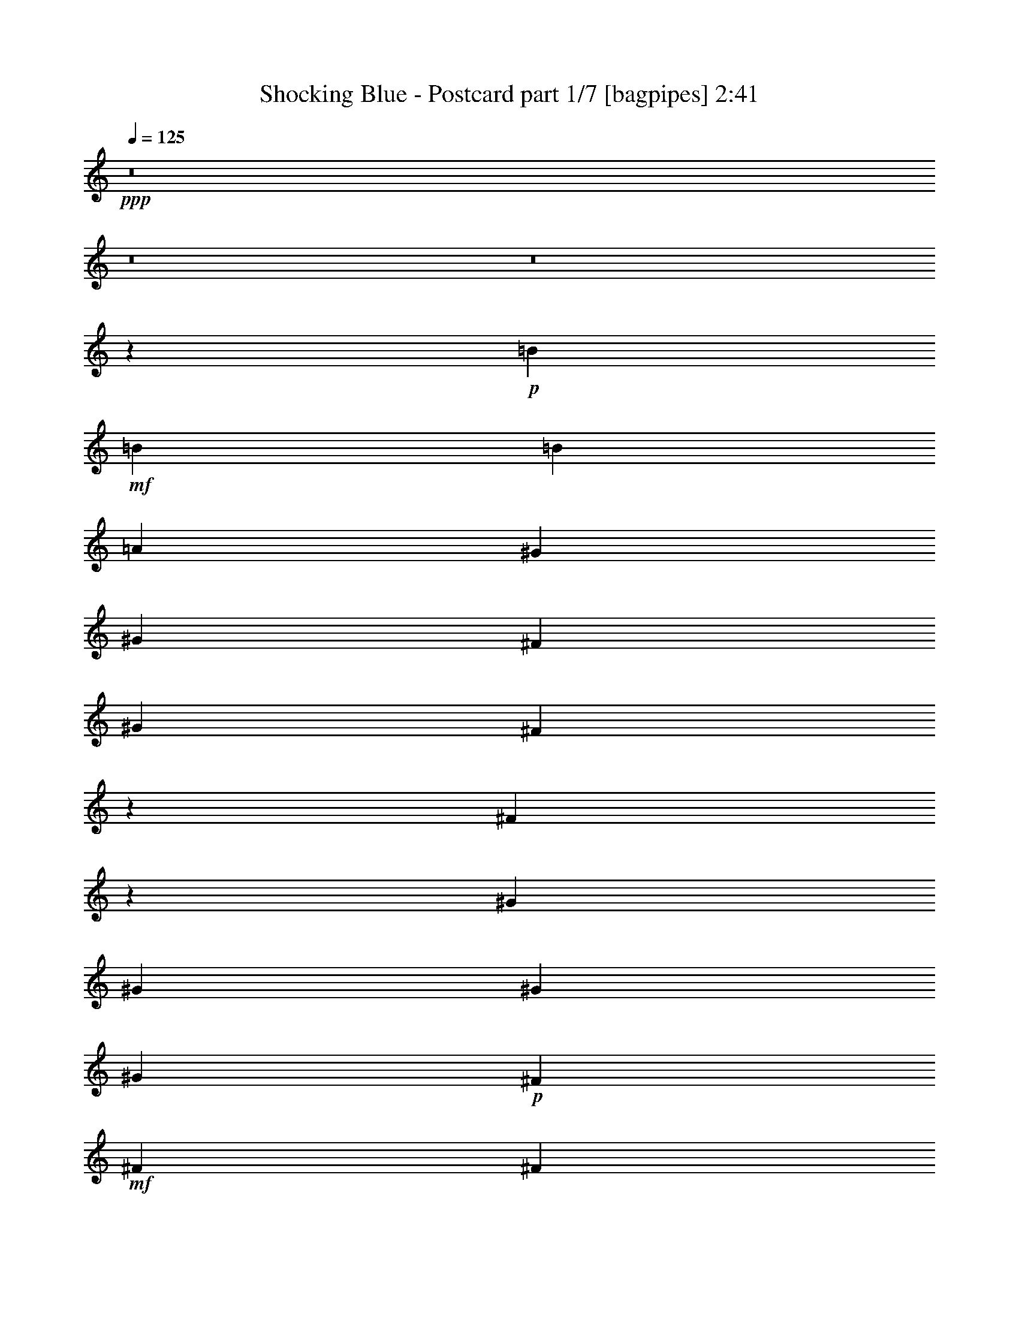 % Produced with Bruzo's Transcoding Environment
% Transcribed by  Bruzo

X:1
T:  Shocking Blue - Postcard part 1/7 [bagpipes] 2:41
Z: Transcribed with BruTE 64
L: 1/4
Q: 125
K: C
+ppp+
z8
z8
z8
z81927/31328
+p+
[=B12489/31328]
+mf+
[=B3367/3916]
[=B3367/7832]
[=A12489/31328]
[^G3367/3916]
[^G3367/7832]
[^F12489/31328]
[^G3367/7832]
[^F6729/15664]
z6739/15664
[^F9847/7832]
z26973/31328
[^G25957/31328]
[^G3367/3916]
[^G25957/31328]
[^G3367/7832]
+p+
[^F3367/7832]
+mf+
[^F39425/31328]
[^F2455/1958]
z27081/31328
[=B25957/31328]
[=B3367/7832]
[=A3367/7832]
[^G25957/31328]
[^G3367/3916]
[^G12489/31328]
[^F6621/15664]
z6847/15664
[^F9793/7832]
z27189/31328
[^G25957/31328]
[^G3367/7832]
[^F3367/7832]
[^G25957/31328]
[^G3367/3916]
[^F39425/31328]
[^F4883/3916]
z27297/31328
[^C597/1958]
[^D/8]
[^F250997/31328]
[^G3367/7832]
[^G3367/7832]
[^F25957/31328]
[^G3367/7832]
[^G3367/7832]
[^G12489/31328]
[^F3367/7832]
[^F3367/7832]
[^F6935/15664]
z937/3916
[=E6549/31328^F6549/31328-]
[^F38821/31328]
z10833/15664
[^G/8]
[=A3367/7832]
[=A3367/7832]
[=A12489/31328]
[^G3367/7832]
[^G3367/3916]
[^G12489/31328]
+ppp+
[^F3367/7832]
+mf+
[^F13171/7832]
z26551/15664
[=B3367/3916]
[=B3367/7832]
[=A12489/31328]
[^G3367/3916]
[^G25957/31328]
[^F10101/7832]
[^F1237/979]
z21207/31328
[^G6549/31328=A6549/31328-]
[=A12489/15664]
[=A3367/7832]
[^G12489/31328]
[^G3367/3916]
[^G3367/7832]
[^F12489/31328]
[^F9985/3916]
z12953/15664
[=B3367/3916]
[=B3367/7832]
[=A12489/31328]
[^G3367/3916]
[^G3367/3916]
[^F39425/31328]
[^F4921/3916]
z23077/31328
[^G/8]
[=A25957/31328]
[=A3367/7832]
[^G3367/7832]
[^G25957/31328]
[^G3367/7832]
[^F3367/7832]
[^F78685/31328]
z8
z8
z8
z11047/2848
[=B3367/3916]
[=A25957/31328]
[^G3367/3916]
[^G25957/31328]
[^G3367/7832]
[^F13769/31328]
z277/712
[^F1849/1424]
z12215/31328
[^C3367/7832]
[=A3367/3916]
[^G3367/7832]
[^F12489/31328]
[^G3367/3916]
[^G25957/31328]
[^F10101/7832]
[^F39591/31328]
z25791/31328
[=B3367/7832]
[=B3367/7832]
[=A6245/31328]
[^G475/1958]
z1467/7832
[^G56/89]
[^G3367/7832]
[^G3367/7832]
[^F12489/31328]
[^G3367/7832]
[^F13553/31328]
z13383/31328
[^F39483/31328]
z6705/15664
[=A,359/1424-]
[=A,6549/31328=G6549/31328=A6549/31328-]
[=A5755/15664]
[=A3367/7832]
[=A6245/31328]
+p+
[=B7223/31328]
[=A12489/31328]
+mf+
[^G3367/3916]
[^G3367/7832]
[^F3367/7832]
[^G6245/31328]
+p+
[^F58849/31328]
z10173/7832
+mf+
[^C181/712]
[^D6483/31328^F6483/31328-]
[^F125009/15664]
[^G52893/31328]
[^G25957/31328]
[^G3367/3916]
[^G3367/7832]
[^F25957/31328]
[^F9783/7832]
z27229/31328
[=A25957/31328]
[=A903/3916]
+p+
[=B1561/7832]
[=A3367/7832]
+mf+
[^G25957/31328]
[^G3367/3916]
[^G3367/7832]
[^F12115/31328]
z6921/15664
[^F2439/1958]
z27337/31328
[=B25957/31328]
[=B3367/7832]
[=A3367/7832]
[^G25957/31328]
[^G3367/3916]
[^F39425/31328]
[^F20437/15664]
z1961/2848
[^G/8]
[=A3367/3916]
[=A12489/31328]
[^G3367/7832]
[^G3367/3916]
[^G12489/31328]
[^F3367/7832]
[^F80191/31328]
z25595/31328
[=B3367/3916]
[=B12489/31328]
[=A3367/7832]
[^G3367/3916]
[^G25957/31328]
[^F39425/31328]
[^F20329/15664]
z2639/3916
[^G6549/31328=A6549/31328-]
[=A12489/15664]
[=A3367/7832]
[^G12489/31328]
[^G3367/3916]
[^G3367/7832]
[^F12489/31328]
[^F79975/31328]
z8
z8
z8
z8
z8
z1347/1424
[=E3367/7832]
[=B3367/3916]
[=B12489/31328]
[=A3367/7832]
[^G3367/3916]
[^G25957/31328]
[^G3367/3916]
[^F25957/31328]
[^F27305/31328]
z6397/7832
[^G3367/3916]
[^G25957/31328]
[^G3367/3916]
[^G12489/31328]
+p+
[^F3367/7832]
+mf+
[^F39425/31328]
[^F40665/31328]
z73/89
[=B3367/3916]
[=B3367/7832]
[=A12489/31328]
[^G3367/3916]
[^G25957/31328]
[^G3367/7832]
[^F853/1958]
z151/356
[^F1799/1424]
z6451/7832
[^G3367/3916]
[^G3367/7832]
[^F12489/31328]
[^G3367/3916]
[^G25957/31328]
[^F10101/7832]
[^F19735/15664]
z3239/3916
[^C813/2848]
[^D6483/31328^F6483/31328-]
[^F125009/15664]
[^G25957/31328]
[^G3367/3916]
[^G12489/31328]
[^G3367/7832]
[^G3367/7832]
[^F3367/7832]
[^F12489/31328]
[^F3367/3916]
[^F39227/31328]
z13567/15664
[^G12489/31328]
[^G3367/7832]
[^G3367/7832]
[^G3367/7832]
[^G25957/31328]
[^G3367/3916]
[^F26545/15664]
z6587/3916
[=B25957/31328]
[=B3367/7832]
[=A3367/7832]
[^G25957/31328]
[^G3367/3916]
[^F39425/31328]
[^F39011/31328]
z11717/15664
[^G/8]
[=A25957/31328]
[=A3367/7832]
[^G3367/7832]
[^G25957/31328]
[^G3367/7832]
[^F3367/7832]
[^F40143/15664]
z6375/7832
[=B3367/3916]
[=B12489/31328]
[=A3367/7832]
[^G3367/3916]
[^G25957/31328]
[^F39425/31328]
[^F40753/31328]
z493/712
[^G/8]
[=A3367/3916]
[=A12489/31328]
[^G3367/7832]
[^G3367/3916]
[^G12489/31328]
[^F3367/7832]
[^F6801/7832]
z8
z8
z25/4

X:2
T:  Shocking Blue - Postcard part 2/7 [horn] 2:41
Z: Transcribed with BruTE 64
L: 1/4
Q: 125
K: C
+ppp+
+f+
[^F3367/3916]
[^F25957/31328]
[^F3367/7832]
[=A3367/7832]
[^G12489/31328]
[^F3367/3916]
[^F25957/31328]
[^F3367/7832]
[^F3367/7832]
[^C3367/7832]
[=E12489/31328]
[=F3367/7832]
[^F3367/3916]
[^F25957/31328]
[^F3367/7832]
[=A3367/7832]
[^G12489/31328]
[^F3367/3916]
[^F25957/31328]
[^F3367/7832]
[^F3367/7832]
[^C3367/7832]
[=E12489/31328]
[=F3367/7832]
[^F3367/3916]
[^F25957/31328]
[^F3367/7832]
[=A3367/7832]
[^G3367/7832]
[^F25957/31328]
[^F3367/3916]
[^F12489/31328]
[^F3367/7832]
[^C3367/7832]
[=E3367/7832]
[=F12489/31328]
[^F3367/3916]
[^F25957/31328]
[^F3367/7832]
[=A3367/7832]
[^G3367/7832]
[^F25957/31328]
[^F3367/3916]
[^F12489/31328]
[^F13301/31328]
z8
z8
z8
z134987/31328
[^F,52893/15664^C52893/15664^F52893/15664]
[=E,25957/31328=B,25957/31328=E25957/31328]
[=E,13485/15664=B,13485/15664=E13485/15664]
z25923/31328
[=B,79829/31328^F79829/31328=B79829/31328]
[=A,52893/31328=E52893/31328=A52893/31328]
[=E,52893/31328=B,52893/31328=E52893/31328]
[^F,39425/31328^C39425/31328^F39425/31328]
[=B3367/3916]
[=B3367/7832]
[=A25957/31328]
[=A,52893/31328=E52893/31328=A52893/31328]
[=E,52893/31328=B,52893/31328=E52893/31328]
[^F,22961/7832^C22961/7832^F22961/7832]
z8
z8
z8
z109337/31328
[^c25957/31328]
[=B3367/3916]
[^c12489/31328]
[=B3367/3916]
[=A25957/31328]
[^G3367/3916]
[^F66361/31328]
[=A3367/7832]
[^G12489/31328]
[^F3367/3916]
[^G25957/31328]
[=E3367/3916]
[=E3367/7832]
[^F25957/31328]
[^F9761/7832]
z27317/31328
[=a39425/31328]
[^f3367/3916]
[=e12489/31328]
[^f3367/3916]
[=A3367/7832]
[^G12489/31328]
[^F3005/1424]
z13719/31328
[=A3367/7832]
[^G3367/7832]
[^F25957/31328]
[^G3367/3916]
[=E25957/31328]
[=E3367/7832]
[^F25957/31328]
[^F26267/15664]
z8
z8
z8
z54611/15664
[^F,52893/15664^C52893/15664^F52893/15664]
[=E,25957/31328=B,25957/31328=E25957/31328]
[=E,27281/31328=B,27281/31328=E27281/31328]
z6403/7832
[=B,79829/31328^F79829/31328=B79829/31328]
[=A,52893/31328=E52893/31328=A52893/31328]
[=E,52893/31328=B,52893/31328=E52893/31328]
[^F,3367/7832^C3367/7832]
[=B25957/31328]
[=B3367/7832]
[=A25957/31328]
[^F3367/3916]
[=A,52893/31328=E52893/31328=A52893/31328]
[=E,52893/31328=B,52893/31328=E52893/31328]
[^F,3367/7832^C3367/7832]
[^c25957/31328]
[=B26365/15664]
z8
z8
z8
z34311/15664
[^C3367/7832]
[=E3367/7832]
[=F12489/31328]
[^F3367/3916]
[^F25957/31328]
[^F3367/7832]
[=A3367/7832]
[^G3367/7832]
[^F25957/31328]
[^F3367/3916]
[^F12489/31328]
[^F3367/7832]
[^C3367/7832]
[=E3367/7832]
[=F12489/31328]
[^F3367/3916]
[^F3367/3916]
[^F12489/31328]
[=A3367/7832]
[^G3367/7832]
[^F25957/31328]
[^F3367/3916]
[^F3367/7832]
[^F12489/31328]
[^C3367/7832]
[=E3367/7832]
[=F3367/7832]
[^F25957/31328]
[^F3367/3916]
[^F12489/31328]
[=A3367/7832]
[^G3367/7832]
[^F25957/31328]
[^F3367/3916]
[^F3367/7832]
[^F12489/31328]
[^C3367/7832]
[=E3367/7832]
[=F3367/7832]
[^F25957/31328]
[^F3367/3916]
[^F12489/31328]
[=A3367/7832]
[^G3367/7832]
[^F3367/3916]
[^F25957/31328]
[^F3367/7832]
[^F3367/7832]
[^C12489/31328]
[=E3367/7832]
[=F3367/7832]
[^F25957/31328]
[^F3367/3916]
[^F3367/7832]
[=A12489/31328]
[^G3367/7832]
[^F3367/3916]
[^F25957/31328]
[^F3367/7832]
[^F3367/7832]
[^C12489/31328]
[=E3367/7832]
[=F3367/7832]
[^F3447/7832]
z8
z8
z8
z8
z5197/3916
[^F,106765/31328^C106765/31328^F106765/31328]
[=E,25957/31328=B,25957/31328=E25957/31328]
[=E,1711/1958=B,1711/1958=E1711/1958]
z25517/31328
[=B,79829/31328^F79829/31328=B79829/31328]
[=A,52893/31328=E52893/31328=A52893/31328]
[=E,52893/31328=B,52893/31328=E52893/31328]
[^F,12489/31328^C12489/31328]
[=B3367/3916]
[=B3367/7832]
[=A12489/31328]
[^F3367/7832]
[=E3367/7832]
[^C3367/7832]
[=A,52893/31328=E52893/31328=A52893/31328]
[=E,52893/31328=B,52893/31328=E52893/31328]
[^F,3367/7832^C3367/7832]
[=e25957/31328^f25957/31328]
[=e39119/31328]
z8
z8
z8
z496/979
[^F,52893/15664^C52893/15664^F52893/15664]
[=E,8-=B,8-=E8-]
[=E,86021/15664=B,86021/15664=E86021/15664]
z25/4

X:3
T:  Shocking Blue - Postcard part 3/7 [flute] 2:41
Z: Transcribed with BruTE 64
L: 1/4
Q: 125
K: C
+ppp+
z8
z8
z8
z8
z8
z8
z8
z8
z8
z8
z2703/979
+mf+
[=A3367/3916]
+mp+
[=A3367/7832]
[=A12489/31328]
[=B3367/3916]
[=B25957/31328]
[^c13117/7832]
z8
z15245/31328
[=A25957/31328]
[=A3367/7832]
[=A3367/7832]
[=B25957/31328]
[=B3367/3916]
[^c25819/31328]
z8
z8
z8
z8
z8
z8
z8
z8
z8
z8
z15133/2848
[=A3367/3916]
[=A12489/31328]
[=A3367/7832]
[=B3367/3916]
[=B25957/31328]
[^c52779/31328]
z8
z13955/31328
[=A3367/3916]
[=A3367/7832]
[=A12489/31328]
[=B3367/3916]
[=B25957/31328]
[^c27109/31328]
z8
z8
z8
z8
z8
z8
z8
z8
z8
z8
z8
z8
z5503/1958
[=A25957/31328]
[=A3367/7832]
[=A3367/7832]
[=B25957/31328]
[=B3367/3916]
[^c26437/15664]
z8
z315/712
[=A3367/3916]
[=A12489/31328]
[=A3367/7832]
[=B3367/3916]
[=B25957/31328]
[^c6801/7832]
z8
z8
z25/4

X:4
T:  Shocking Blue - Postcard part 4/7 [lute] 2:41
Z: Transcribed with BruTE 64
L: 1/4
Q: 125
K: C
+ppp+
z8
z8
z8
z5901/1958
+ff+
[^F52893/31328=A52893/31328^c52893/31328]
+p+
[=E52893/31328^G52893/31328=B52893/31328]
[^D106765/31328^F106765/31328=B106765/31328]
[^C52893/31328=E52893/31328=A52893/31328]
[=E52893/31328^G52893/31328=B52893/31328]
[^F52893/15664=A52893/15664^c52893/15664]
[^F52893/31328=A52893/31328^c52893/31328]
[=E52893/31328^G52893/31328=B52893/31328]
[^D52893/15664^F52893/15664=B52893/15664]
[^C52893/31328=E52893/31328=A52893/31328]
[=E52893/31328^G52893/31328=B52893/31328]
[^F52893/15664=A52893/15664^c52893/15664]
[^F52893/15664=A52893/15664^c52893/15664]
[=E25957/31328^G25957/31328=B25957/31328]
[=E52893/31328^G52893/31328=B52893/31328]
[^D79829/31328^F79829/31328=B79829/31328]
[=E52893/31328=A52893/31328^c52893/31328]
[=E52893/31328^G52893/31328=B52893/31328]
[^F52893/15664=A52893/15664^c52893/15664]
[=E52893/31328=A52893/31328^c52893/31328]
[=E52893/31328^G52893/31328=B52893/31328]
[^F2503/979=A2503/979^c2503/979]
z12845/15664
[^F52893/31328=A52893/31328^c52893/31328]
[=E52893/31328^G52893/31328=B52893/31328]
[^D52893/15664^F52893/15664=B52893/15664]
[=E52893/31328=A52893/31328^c52893/31328]
[=E52893/31328^G52893/31328=B52893/31328]
[^F52893/15664=A52893/15664^c52893/15664]
[^F52893/31328=A52893/31328^c52893/31328]
[=E3367/1958^G3367/1958=B3367/1958]
[^D52893/15664^F52893/15664=B52893/15664]
[=E52893/31328=A52893/31328^c52893/31328]
[=E52893/31328^G52893/31328=B52893/31328]
[^F52893/15664=A52893/15664^c52893/15664]
[^F52893/31328=A52893/31328^c52893/31328]
[=E52893/31328^G52893/31328=B52893/31328]
[^D52893/15664^F52893/15664=B52893/15664]
[=E52893/31328=A52893/31328^c52893/31328]
[=E52893/31328^G52893/31328=B52893/31328]
[^F52893/15664=A52893/15664^c52893/15664]
[^F52893/31328=A52893/31328^c52893/31328]
[=E52893/31328^G52893/31328=B52893/31328]
[^D52893/15664^F52893/15664=B52893/15664]
[=E52893/31328=A52893/31328^c52893/31328]
[=E52893/31328^G52893/31328=B52893/31328]
[^F52893/15664=A52893/15664^c52893/15664]
[^F52893/31328=A52893/31328^c52893/31328]
[=E52893/31328^G52893/31328=B52893/31328]
[^D52893/15664^F52893/15664=B52893/15664]
[^C52893/31328=E52893/31328=A52893/31328]
[=E52893/31328^G52893/31328=B52893/31328]
[^F52893/15664=A52893/15664^c52893/15664]
[^F52893/31328=A52893/31328^c52893/31328]
[=E52893/31328^G52893/31328=B52893/31328]
[^D52893/15664^F52893/15664=B52893/15664]
[^C52893/31328=E52893/31328=A52893/31328]
[=E3367/1958^G3367/1958=B3367/1958]
[^F52893/15664=A52893/15664^c52893/15664]
[^F52893/15664=A52893/15664^c52893/15664]
[=E25957/31328^G25957/31328=B25957/31328]
[=E52893/31328^G52893/31328=B52893/31328]
[^D79829/31328^F79829/31328=B79829/31328]
[=E52893/31328=A52893/31328^c52893/31328]
[=E52893/31328^G52893/31328=B52893/31328]
[^F52893/15664=A52893/15664^c52893/15664]
[=E52893/31328=A52893/31328^c52893/31328]
[=E52893/31328^G52893/31328=B52893/31328]
[^F78449/31328=A78449/31328^c78449/31328]
z27337/31328
[^F52893/31328=A52893/31328^c52893/31328]
[=E52893/31328^G52893/31328=B52893/31328]
[^D52893/15664^F52893/15664=B52893/15664]
[=E52893/31328=A52893/31328^c52893/31328]
[=E52893/31328^G52893/31328=B52893/31328]
[^F52893/15664=A52893/15664^c52893/15664]
[^F52893/31328=A52893/31328^c52893/31328]
[=E52893/31328^G52893/31328=B52893/31328]
[^D52893/15664^F52893/15664=B52893/15664]
[=E52893/31328=A52893/31328^c52893/31328]
[=E52893/31328^G52893/31328=B52893/31328]
[^F105429/31328=A105429/31328^c105429/31328]
z8
z5433/979
[^F12489/31328]
[^C3367/7832]
[=D3367/7832]
[=B,6245/31328]
[^C3801/15664]
z2933/15664
[^C1561/7832]
[=A,3367/7832]
[=B,3367/7832]
[^G,3367/7832]
[^F12489/31328]
[^C3367/7832]
[=D3367/7832]
[=B,6245/31328]
[^C1887/7832]
z185/979
[^C1561/7832]
[=A,3367/7832]
[=B,3367/3916]
[^F12489/31328]
[^C3367/7832]
[=D3367/7832]
[=B,6245/31328]
[^C3747/15664]
z2987/15664
[^C1561/7832]
[=A,3367/7832]
[=B,3367/7832]
[^G,3367/7832]
[^F3367/7832]
[^C12489/31328]
[=D3367/7832]
[=B,6245/31328]
[^C465/1958]
z137/712
[^C7223/31328]
[=A,12489/31328]
[=B,3367/3916]
[^F3367/7832]
[^C12489/31328]
[=D3367/7832]
[=B,6245/31328]
[^C3693/15664]
z3041/15664
[^C7223/31328]
[=A,12489/31328]
[=B,3367/7832]
[^G,3367/7832]
[^F3367/7832]
[^C12489/31328]
[=D3367/7832]
[=B,903/3916]
[^C6353/31328]
z767/3916
[^C7223/31328]
[=A,12489/31328]
[=B,3367/3916]
[=A,3447/7832^C3447/7832^F3447/7832]
z24723/3916
[^F52893/31328=A52893/31328^c52893/31328]
[=E52893/31328^G52893/31328=B52893/31328]
[^D52893/15664^F52893/15664=B52893/15664]
[^C52893/31328=E52893/31328=A52893/31328]
[=E52893/31328^G52893/31328=B52893/31328]
[^F52893/15664=A52893/15664^c52893/15664]
[^F52893/31328=A52893/31328^c52893/31328]
[=E52893/31328^G52893/31328=B52893/31328]
[^D52893/15664^F52893/15664=B52893/15664]
[^C52893/31328=E52893/31328=A52893/31328]
[=E52893/31328^G52893/31328=B52893/31328]
[^F52893/15664=A52893/15664^c52893/15664]
[^F106765/31328=A106765/31328^c106765/31328]
[=E25957/31328^G25957/31328=B25957/31328]
[=E52893/31328^G52893/31328=B52893/31328]
[^D79829/31328^F79829/31328=B79829/31328]
[=E52893/31328=A52893/31328^c52893/31328]
[=E52893/31328^G52893/31328=B52893/31328]
[^F52893/15664=A52893/15664^c52893/15664]
[=E52893/31328=A52893/31328^c52893/31328]
[=E52893/31328^G52893/31328=B52893/31328]
[^F4909/1958=A4909/1958^c4909/1958]
z13621/15664
[^F52893/31328=A52893/31328^c52893/31328]
[=E52893/31328^G52893/31328=B52893/31328]
[^D52893/15664^F52893/15664=B52893/15664]
[=E52893/31328=A52893/31328^c52893/31328]
[=E52893/31328^G52893/31328=B52893/31328]
[^F52893/15664=A52893/15664^c52893/15664]
[^F52893/31328=A52893/31328^c52893/31328]
[=E52893/31328^G52893/31328=B52893/31328]
[^D52893/15664^F52893/15664=B52893/15664]
[=E52893/31328=A52893/31328^c52893/31328]
[=E52893/31328^G52893/31328=B52893/31328]
[^F52893/15664=A52893/15664^c52893/15664]
[=E52735/15664^G52735/15664=B52735/15664]
z8
z8
z3/8

X:5
T:  Shocking Blue - Postcard part 5/7 [theorbo] 2:41
Z: Transcribed with BruTE 64
L: 1/4
Q: 125
K: C
+ppp+
+f+
[^F3367/3916]
+ff+
[^F25957/31328]
[^F3367/7832]
[=A,3367/7832]
[^G,12489/31328]
[^F3367/3916]
[^F25957/31328]
[^F3367/7832]
[^F3367/7832]
[^C3367/7832]
[=E12489/31328]
[=F3367/7832]
[^F3367/3916]
[^F25957/31328]
[^F3367/7832]
[=A,3367/7832]
[^G,12489/31328]
[^F3367/3916]
[^F25957/31328]
[^F3367/7832]
[^F3367/7832]
[^C3367/7832]
[=E12489/31328]
[=F3367/7832]
[^F3367/3916]
[^F25957/31328]
[^F3367/7832]
[=A,3367/7832]
[^G,3367/7832]
[^F25957/31328]
[^F3367/3916]
[^F12489/31328]
[^F3367/7832]
[^C3367/7832]
[=E3367/7832]
[=F12489/31328]
[^F3367/3916]
[^F25957/31328]
[^F3367/7832]
[=A,3367/7832]
[^G,3367/7832]
[^F25957/31328]
[^F3367/3916]
[^F12489/31328]
[^F13301/31328]
z4949/3916
[^F3367/3916]
[=A,3367/7832]
[^C12489/31328]
[=E3367/3916]
[^G,3367/7832]
[=B,12489/31328]
[=B,3367/7832]
[^D3367/7832]
[^F3367/7832]
[=B,9847/7832]
z26973/31328
[=A,12489/31328]
[^G,3367/7832]
[^F3367/7832]
[=E3367/7832]
[^G,12489/31328]
[^F3367/7832]
[=E3367/7832]
[^C3367/7832]
[^F39425/31328]
[^F2455/1958]
z13613/31328
[=E3367/7832]
[^F25957/31328]
[=A,3367/7832]
[^C3367/7832]
[=E25957/31328]
[^G,3367/7832]
[=B,3367/7832]
[=B,12489/31328]
[^D3367/7832]
[^F3367/7832]
[=B,9793/7832]
z27189/31328
[=A,3367/7832]
[^G,12489/31328]
[^F3367/7832]
[=E3367/7832]
[^G,3367/7832]
[^F12489/31328]
[=E3367/7832]
[^C3367/7832]
[^F39425/31328]
[^F4883/3916]
z27297/31328
[^F52893/15664]
[=E25957/31328]
[=E13485/15664]
z25923/31328
[=B,79829/31328]
[=A,3367/7832]
[^G,3367/7832]
[^F12489/31328]
[=E3367/7832]
[^G,3367/7832]
[^F3367/7832]
[=E12489/31328]
[^C3367/7832]
[^F39425/31328]
[^F40779/31328]
z12791/15664
[=A,3367/7832]
[^G,3367/7832]
[^F12489/31328]
[=E3367/7832]
[^G,3367/7832]
[^F3367/7832]
[=E12489/31328]
[^C3367/7832]
[^F39425/31328]
[^F40671/31328]
z6111/15664
[=E3367/7832]
[^F3367/3916]
[=A,3367/7832]
[^C12489/31328]
[=E3367/3916]
[^G,3367/7832]
[=B,12489/31328]
[=B,3367/7832]
[^D3367/7832]
[^F3367/7832]
[=B,1237/979]
z12899/15664
[=A,3367/7832]
[^G,3367/7832]
[^F3367/7832]
[=E12489/31328]
[^G,3367/7832]
[^F3367/7832]
[=E3367/7832]
[^C12489/31328]
[^F10101/7832]
[^F9869/7832]
z13417/31328
[=E12489/31328]
[^F3367/3916]
[=A,3367/7832]
[^C12489/31328]
[=E3367/3916]
[^G,3367/7832]
[=B,3367/7832]
[=B,12489/31328]
[^D3367/7832]
[^F3367/7832]
[=B,4921/3916]
z26993/31328
[=A,12489/31328]
[^G,3367/7832]
[^F3367/7832]
[=E3367/7832]
[^G,12489/31328]
[^F3367/7832]
[=E3367/7832]
[^C3367/7832]
[^F39425/31328]
[^F9815/7832]
z27101/31328
[^F25957/31328]
[=A,3367/7832]
[^C3367/7832]
[=E25957/31328]
[^G,3367/7832]
[=B,3367/7832]
[=B,12489/31328]
[^D3367/7832]
[^F3367/7832]
[=B,2447/1958]
z27209/31328
[=A,3367/7832]
[^G,12489/31328]
[^F3367/7832]
[=E3367/7832]
[^G,3367/7832]
[^F12489/31328]
[=E3367/7832]
[^C3367/7832]
[^F39425/31328]
[^F9761/7832]
z1259/2848
[=E3367/7832]
[^F25957/31328]
[=A,3367/7832]
[^C3367/7832]
[=E25957/31328]
[^G,3367/7832]
[=B,3367/7832]
[=B,3367/7832]
[^D12489/31328]
[^F3367/7832]
[=B,4867/3916]
z27425/31328
[=A,3367/7832]
[^G,3367/7832]
[^F12489/31328]
[=E3367/7832]
[^G,3367/7832]
[^F3367/7832]
[=E12489/31328]
[^C3367/7832]
[^F39425/31328]
[^F20393/15664]
z2325/2848
[^F3367/3916]
[=A,12489/31328]
[^C3367/7832]
[=E3367/3916]
[^G,12489/31328]
[=B,3367/7832]
[=B,3367/7832]
[^D3367/7832]
[^F12489/31328]
[=B,1849/1424]
z25683/31328
[=A,3367/7832]
[^G,3367/7832]
[^F3367/7832]
[=E12489/31328]
[^G,3367/7832]
[^F3367/7832]
[=E3367/7832]
[^C12489/31328]
[^F10101/7832]
[^F39591/31328]
z6651/15664
[=E12489/31328]
[^F3367/3916]
[=A,3367/7832]
[^C12489/31328]
[=E3367/3916]
[^G,3367/7832]
[=B,12489/31328]
[=B,3367/7832]
[^D3367/7832]
[^F3367/7832]
[=B,39483/31328]
z291/352
[=A,3367/7832]
[^G,3367/7832]
[^F3367/7832]
[=E12489/31328]
[^G,3367/7832]
[^F3367/7832]
[=E3367/7832]
[^C3367/7832]
[^F39425/31328]
[^F39375/31328]
z13493/15664
[^F52893/15664]
[=E25957/31328]
[=E27281/31328]
z6403/7832
[=B,79829/31328]
[=A,12489/31328]
[^G,3367/7832]
[^F3367/7832]
[=E3367/7832]
[^G,12489/31328]
[^F3367/7832]
[=E3367/7832]
[^C3367/7832]
[^F39425/31328]
[^F9783/7832]
z27229/31328
[=A,3367/7832]
[^G,12489/31328]
[^F3367/7832]
[=E3367/7832]
[^G,3367/7832]
[^F12489/31328]
[=E3367/7832]
[^C3367/7832]
[^F39425/31328]
[^F2439/1958]
z13869/31328
[=E3367/7832]
[^F25957/31328]
[=A,3367/7832]
[^C3367/7832]
[=E25957/31328]
[^G,3367/7832]
[=B,3367/7832]
[=B,3367/7832]
[^D12489/31328]
[^F3367/7832]
[=B,20437/15664]
z2317/2848
[=A,3367/7832]
[^G,3367/7832]
[^F12489/31328]
[=E3367/7832]
[^G,3367/7832]
[^F3367/7832]
[=E12489/31328]
[^C3367/7832]
[^F39425/31328]
[^F1853/1424]
z12127/31328
[=E3367/7832]
[^F3367/3916]
[=A,12489/31328]
[^C3367/7832]
[=E3367/3916]
[^G,12489/31328]
[=B,3367/7832]
[=B,3367/7832]
[^D3367/7832]
[^F12489/31328]
[=B,20329/15664]
z25703/31328
[=A,3367/7832]
[^G,3367/7832]
[^F3367/7832]
[=E12489/31328]
[^G,3367/7832]
[^F3367/7832]
[=E3367/7832]
[^C12489/31328]
[^F10101/7832]
[^F25957/31328]
[^C3367/7832]
[=E3367/7832]
[=F12489/31328]
[^F3367/3916]
[^F25957/31328]
[^F3367/7832]
[=A,3367/7832]
[^G,3367/7832]
[^F25957/31328]
[^F3367/3916]
[^F12489/31328]
[^F3367/7832]
[^C3367/7832]
[=E3367/7832]
[=F12489/31328]
[^F3367/3916]
[^F3367/3916]
[^F12489/31328]
[=A,3367/7832]
[^G,3367/7832]
[^F25957/31328]
[^F3367/3916]
[^F3367/7832]
[^F12489/31328]
[^C3367/7832]
[=E3367/7832]
[=F3367/7832]
[^F25957/31328]
[^F3367/3916]
[^F12489/31328]
[=A,3367/7832]
[^G,3367/7832]
[^F25957/31328]
[^F3367/3916]
[^F3367/7832]
[^F12489/31328]
[^C3367/7832]
[=E3367/7832]
[=F3367/7832]
[^F25957/31328]
[^F3367/3916]
[^F12489/31328]
[=A,3367/7832]
[^G,3367/7832]
[^F3367/3916]
[^F25957/31328]
[^F3367/7832]
[^F3367/7832]
[^C12489/31328]
[=E3367/7832]
[=F3367/7832]
[^F25957/31328]
[^F3367/3916]
[^F3367/7832]
[=A,12489/31328]
[^G,3367/7832]
[^F3367/3916]
[^F25957/31328]
[^F3367/7832]
[^F3367/7832]
[^C12489/31328]
[=E3367/7832]
[=F3367/7832]
[^F3447/7832]
z24723/3916
[^F3367/3916]
[=A,12489/31328]
[^C3367/7832]
[=E3367/3916]
[^G,12489/31328]
[=B,3367/7832]
[=B,3367/7832]
[^D3367/7832]
[^F12489/31328]
[=B,40773/31328]
z6397/7832
[=A,3367/7832]
[^G,3367/7832]
[^F12489/31328]
[=E3367/7832]
[^G,3367/7832]
[^F3367/7832]
[=E12489/31328]
[^C3367/7832]
[^F39425/31328]
[^F40665/31328]
z3057/7832
[=E3367/7832]
[^F3367/3916]
[=A,3367/7832]
[^C12489/31328]
[=E3367/3916]
[^G,3367/7832]
[=B,12489/31328]
[=B,3367/7832]
[^D3367/7832]
[^F3367/7832]
[=B,1799/1424]
z6451/7832
[=A,3367/7832]
[^G,3367/7832]
[^F3367/7832]
[=E12489/31328]
[^G,3367/7832]
[^F3367/7832]
[=E3367/7832]
[^C12489/31328]
[^F10101/7832]
[^F19735/15664]
z3239/3916
[^F106765/31328]
[=E25957/31328]
[=E1711/1958]
z25517/31328
[=B,79829/31328]
[=A,12489/31328]
[^G,3367/7832]
[^F3367/7832]
[=E3367/7832]
[^G,12489/31328]
[^F3367/7832]
[=E3367/7832]
[^C3367/7832]
[^F39425/31328]
[^F39227/31328]
z13567/15664
[=A,12489/31328]
[^G,3367/7832]
[^F3367/7832]
[=E3367/7832]
[^G,3367/7832]
[^F12489/31328]
[=E3367/7832]
[^C3367/7832]
[^F39425/31328]
[^F39119/31328]
z6887/15664
[=E3367/7832]
[^F25957/31328]
[=A,3367/7832]
[^C3367/7832]
[=E25957/31328]
[^G,3367/7832]
[=B,3367/7832]
[=B,3367/7832]
[^D12489/31328]
[^F3367/7832]
[=B,39011/31328]
z13675/15664
[=A,3367/7832]
[^G,12489/31328]
[^F3367/7832]
[=E3367/7832]
[^G,3367/7832]
[^F12489/31328]
[=E3367/7832]
[^C3367/7832]
[^F39425/31328]
[^F40861/31328]
z376/979
[=E3367/7832]
[^F3367/3916]
[=A,12489/31328]
[^C3367/7832]
[=E3367/3916]
[^G,12489/31328]
[=B,3367/7832]
[=B,3367/7832]
[^D3367/7832]
[^F12489/31328]
[=B,40753/31328]
z291/356
[=A,3367/7832]
[^G,3367/7832]
[^F12489/31328]
[=E3367/7832]
[^G,3367/7832]
[^F3367/7832]
[=E12489/31328]
[^C3367/7832]
[^F52893/15664]
[=E52893/15664]
[=E6695/15664]
z8
z127/16

X:6
T:  Shocking Blue - Postcard part 6/7 [drums] 2:41
Z: Transcribed with BruTE 64
L: 1/4
Q: 125
K: C
+ppp+
z8
z21565/3916
+f+
[=F,3367/7832=D3367/7832]
[^C,3367/7832]
[^C,12489/31328=C12489/31328]
[^C,3367/7832]
[^C,3367/7832=F,3367/7832]
[^C,3367/7832=F,3367/7832]
[^C,3367/7832=C3367/7832]
[^C,12489/31328=F,12489/31328]
[^C,3367/7832]
[^C,3367/7832=F,3367/7832]
[^C,3367/7832=C3367/7832]
[^C,12489/31328]
[^C,3367/7832=F,3367/7832]
[^C,3367/7832=F,3367/7832]
[^C,3367/7832=C3367/7832]
[^C,12489/31328]
[^C,3367/7832=F,3367/7832]
[^C,3367/7832]
[^C,3367/7832=C3367/7832]
[^C,12489/31328]
[^C,3367/7832=F,3367/7832]
[^C,3367/7832=F,3367/7832]
[^C,3367/7832=C3367/7832]
[^C,12489/31328=F,12489/31328]
[^C,3367/7832]
[^C,3367/7832=F,3367/7832]
[^C,3367/7832=C3367/7832]
[^C,12489/31328=F,12489/31328]
[^A,3367/7832=C3367/7832]
[=G,903/3916]
[=C1561/7832]
[=C6245/31328]
[=C7223/31328]
[=G,12489/31328]
[=F,3367/7832=D3367/7832]
[^C,3367/7832]
[^C,3367/7832=C3367/7832]
[^C,12489/31328]
[^C,3367/7832=F,3367/7832]
[^C,3367/7832=F,3367/7832]
[^C,3367/7832=C3367/7832]
[^C,12489/31328=F,12489/31328]
[^C,3367/7832]
[^C,3367/7832=F,3367/7832]
[^C,3367/7832=C3367/7832]
[^C,3367/7832]
[^C,12489/31328=F,12489/31328]
[^C,3367/7832=F,3367/7832]
[^C,3367/7832=C3367/7832]
[^C,3367/7832]
[^C,12489/31328=F,12489/31328]
[^C,3367/7832]
[^C,3367/7832=C3367/7832]
[^C,3367/7832]
[^C,12489/31328=F,12489/31328]
[^C,3367/7832=F,3367/7832]
[^C,3367/7832=C3367/7832]
[^C,3367/7832=F,3367/7832]
[^C,12489/31328]
[^C,3367/7832=F,3367/7832]
[^C,3367/7832=C3367/7832]
[^C,3367/7832]
[^C,12489/31328=F,12489/31328]
[^C,3367/7832=F,3367/7832]
[^C,3367/7832=C3367/7832]
[^C,3367/7832]
[^C,12489/31328=F,12489/31328]
[^C,3367/7832]
[^C,3367/7832=C3367/7832]
[^C,3367/7832]
[^C,12489/31328=F,12489/31328]
[^C,3367/7832=F,3367/7832]
[^C,3367/7832=C3367/7832]
[^C,3367/7832=F,3367/7832]
[^C,12489/31328]
[^C,3367/7832=F,3367/7832]
[^C,3367/7832=C3367/7832]
[^C,3367/7832]
[^C,3367/7832=F,3367/7832]
[^C,12489/31328=F,12489/31328]
[^C,3367/7832=C3367/7832]
[^C,3367/7832]
[^C,3367/7832=F,3367/7832]
[^C,12489/31328]
[^C,3367/7832=C3367/7832]
[^C,3367/7832]
[^C,3367/7832=F,3367/7832]
[^C,12489/31328=F,12489/31328]
[^C,3367/7832=C3367/7832]
[^C,3367/7832=F,3367/7832]
[^C,3367/7832]
[^C,12489/31328=F,12489/31328]
[^C,3367/7832=C3367/7832]
[^C,3367/7832=F,3367/7832]
[^A,3367/7832=C3367/7832]
[=G,6245/31328]
[=C1561/7832]
[=C903/3916]
[=C1561/7832]
[=G,3367/7832]
[=F,3367/7832=D3367/7832]
[^C,12489/31328]
[^C,3367/7832=C3367/7832]
[^C,3367/7832]
[^C,3367/7832=F,3367/7832]
[^C,12489/31328=F,12489/31328]
[^C,3367/7832=C3367/7832]
[^C,903/3916=F,903/3916]
[=C1561/7832]
[=F,25957/31328=D25957/31328]
[=F,52893/31328=D52893/31328]
[=F,10101/7832=D10101/7832]
[=C4163/31328]
[^d4163/31328]
[=B,2571/15664]
[=F,25957/31328]
[=F,3367/7832=D3367/7832]
[^C,3367/7832]
[^A,12489/31328=C12489/31328]
[^A,903/3916]
[=C1561/7832]
[=F,3367/7832=D3367/7832]
[^C,3367/7832]
[^A,12489/31328=C12489/31328]
[^A,903/3916]
[=C1561/7832]
[=F,3367/7832=D3367/7832]
+pp+
[^C,3367/7832]
+f+
[^C,12489/31328=C12489/31328]
[^C,3367/7832=F,3367/7832]
[^C,3367/7832]
[^C,3367/7832=F,3367/7832]
[^C,12489/31328=C12489/31328]
[^C,903/3916]
[=C1561/7832]
[=F,3367/7832=D3367/7832]
[^C,3367/7832]
[^A,12489/31328=C12489/31328]
[^A,903/3916]
[=C1561/7832]
[=F,3367/7832=D3367/7832]
[^C,3367/7832]
[^A,12489/31328=C12489/31328]
[^A,903/3916]
[=C1561/7832]
[=F,3367/7832=D3367/7832]
+pp+
[^C,3367/7832]
+f+
[^C,12489/31328=C12489/31328]
[^C,3367/7832=F,3367/7832]
[^C,3367/7832]
[^C,3367/7832=F,3367/7832]
[^C,12489/31328=C12489/31328]
[^C,3367/7832=F,3367/7832]
[^C,3367/7832=F,3367/7832]
[^C,3367/7832]
[^C,3367/7832=C3367/7832]
[^C,12489/31328]
[^C,3367/7832=F,3367/7832]
[^C,3367/7832]
[^C,3367/7832=C3367/7832]
[^C,12489/31328=F,12489/31328]
[^C,3367/7832=F,3367/7832]
[^C,3367/7832]
[^C,3367/7832=C3367/7832]
[^C,12489/31328=F,12489/31328]
[^C,3367/7832]
[^C,3367/7832=F,3367/7832]
[^C,3367/7832=C3367/7832]
[^C,12489/31328=F,12489/31328]
[^C,3367/7832=F,3367/7832]
[^C,3367/7832]
[^C,3367/7832=C3367/7832]
[^C,12489/31328]
[^C,3367/7832=F,3367/7832]
[^C,3367/7832]
[^C,3367/7832=C3367/7832]
[^C,12489/31328=F,12489/31328]
[^C,3367/7832=F,3367/7832]
[^C,3367/7832]
[^C,3367/7832=C3367/7832]
[^C,12489/31328=F,12489/31328]
[^C,3367/7832]
[^C,3367/7832=F,3367/7832]
[^C,3367/7832=C3367/7832]
[^C,12489/31328=F,12489/31328]
[^C,3367/7832=F,3367/7832]
[^C,3367/7832]
[^C,3367/7832=C3367/7832]
[^C,12489/31328]
[^C,3367/7832=F,3367/7832]
[^C,3367/7832]
[^C,3367/7832=C3367/7832]
[^C,3367/7832=F,3367/7832]
[^C,12489/31328=F,12489/31328]
[^C,3367/7832]
[^C,3367/7832=C3367/7832]
[^C,3367/7832=F,3367/7832]
[^C,12489/31328]
[^C,3367/7832=F,3367/7832]
[^C,3367/7832=C3367/7832]
[^C,3367/7832=F,3367/7832]
[^C,12489/31328=F,12489/31328]
[^C,3367/7832]
[^C,3367/7832=C3367/7832]
[^C,3367/7832]
[^C,12489/31328=F,12489/31328]
[^C,3367/7832]
[^C,3367/7832=C3367/7832]
[^C,3367/7832=F,3367/7832]
[^C,12489/31328=F,12489/31328]
[^C,3367/7832]
[^A,7/16-=C7/16]
[^A,6615/15664]
+pp+
[=C6245/31328]
+f+
[=C1561/7832]
[=C903/3916]
[=C1561/7832]
[^d903/3916]
[^d1561/7832]
[^d6245/31328]
[^d7223/31328]
[=F,12489/31328=D12489/31328]
[^C,3367/7832]
[^C,3367/7832=C3367/7832]
[^C,3367/7832]
[^C,12489/31328=F,12489/31328]
[^C,3367/7832=F,3367/7832]
[^C,3367/7832=C3367/7832]
[^C,3367/7832=F,3367/7832]
[^C,12489/31328]
[^C,3367/7832=F,3367/7832]
[^C,3367/7832=C3367/7832]
[^C,3367/7832=F,3367/7832]
[^C,3367/7832=F,3367/7832]
[^C,12489/31328]
[^C,3367/7832=C3367/7832]
[^C,6245/31328=F,6245/31328]
[=C7223/31328]
[=F,3367/7832=D3367/7832]
[^C,12489/31328]
[^C,3367/7832=C3367/7832]
[^C,6245/31328]
[=C7223/31328]
[=F,3367/7832=D3367/7832]
[^C,12489/31328]
[^C,3367/7832=C3367/7832]
[^C,6245/31328]
[=C7223/31328]
[=D3367/7832]
[^C,12489/31328]
[^C,3367/7832=C3367/7832]
[^C,3367/7832=F,3367/7832]
[^C,3367/7832]
[^C,12489/31328=F,12489/31328]
[^C,3367/7832=C3367/7832]
[^C,3367/7832=F,3367/7832]
[^C,3367/7832=F,3367/7832]
[^C,12489/31328]
[^C,3367/7832=C3367/7832]
[^C,3367/7832=F,3367/7832]
[^C,3367/7832=F,3367/7832]
[^C,12489/31328]
[^C,3367/7832=C3367/7832]
[^C,3367/7832]
[^C,3367/7832=F,3367/7832]
[^C,12489/31328]
[^C,3367/7832=C3367/7832]
[^C,3367/7832=F,3367/7832]
[^C,3367/7832]
[^C,12489/31328=F,12489/31328]
[^C,3367/7832=C3367/7832]
[^C,903/3916]
[=C1561/7832]
[=F,3367/7832=D3367/7832]
[^C,3367/7832]
[^C,12489/31328=C12489/31328]
[^C,903/3916]
[=C1561/7832]
[=F,3367/7832=D3367/7832]
[^C,3367/7832]
[^C,12489/31328=C12489/31328]
[^C,903/3916]
[=C1561/7832]
[=F,3367/7832=D3367/7832]
[^C,3367/7832]
[^C,12489/31328=C12489/31328]
[^C,3367/7832=F,3367/7832]
[^C,3367/7832=F,3367/7832]
[^C,3367/7832=F,3367/7832]
[^C,12489/31328=C12489/31328]
[^C,3367/7832=F,3367/7832]
[^C,3367/7832=F,3367/7832]
[^C,3367/7832]
[^C,12489/31328=C12489/31328]
[^C,3367/7832=F,3367/7832]
[^C,3367/7832=F,3367/7832]
[^C,3367/7832]
[^C,12489/31328=C12489/31328]
[^C,3367/7832=F,3367/7832]
[^C,3367/7832=F,3367/7832]
[^C,3367/7832]
[^C,12489/31328=C12489/31328]
[^C,3367/7832=F,3367/7832]
[^C,3367/7832]
[^C,3367/7832=F,3367/7832]
[^C,12489/31328=C12489/31328]
[^C,3367/7832]
[^C,3367/7832=F,3367/7832]
[^C,3367/7832]
[^C,3367/7832=C3367/7832]
[^C,12489/31328=F,12489/31328]
[^C,3367/7832=F,3367/7832]
[^C,3367/7832]
[^C,3367/7832=C3367/7832]
[^C,12489/31328=F,12489/31328]
[^C,3367/7832=F,3367/7832]
[^C,3367/7832]
[^C,3367/7832=C3367/7832]
[^C,12489/31328=F,12489/31328]
[^C,3367/7832]
[^C,3367/7832=F,3367/7832]
[^C,3367/7832=C3367/7832]
[^C,12489/31328=F,12489/31328]
[^C,3367/7832=F,3367/7832]
[^C,3367/7832]
[^C,3367/7832=C3367/7832]
[^C,12489/31328=F,12489/31328]
[^C,3367/7832=F,3367/7832]
[^C,3367/7832]
[^C,3367/7832=C3367/7832]
[^C,12489/31328=F,12489/31328]
[^C,3367/7832=F,3367/7832]
[^C,3367/7832]
[^C,3367/7832=C3367/7832]
[^C,12489/31328=F,12489/31328]
[^C,3367/7832]
[^C,3367/7832=F,3367/7832]
[^C,3367/7832=C3367/7832]
[^C,12489/31328]
[^C,3367/7832=F,3367/7832]
[^C,3367/7832]
[^C,3367/7832=C3367/7832]
[^C,12489/31328=F,12489/31328]
[^C,3367/7832=F,3367/7832]
[^C,3367/7832]
[^C,3367/7832=C3367/7832]
[^C,3367/7832=F,3367/7832]
[^C,12489/31328]
[^C,3367/7832=F,3367/7832]
[^C,3367/7832=C3367/7832]
[^C,3367/7832=F,3367/7832]
[^A,12489/31328=C12489/31328]
[=G,903/3916]
[=C1561/7832]
[=C6245/31328]
[=C7223/31328]
[=G,3367/7832]
[=F,12489/31328=D12489/31328]
[^C,3367/7832]
[^C,3367/7832=C3367/7832]
[^C,3367/7832]
[^C,12489/31328=F,12489/31328]
[^C,3367/7832=F,3367/7832]
[^C,3367/7832=C3367/7832]
[^C,6245/31328=F,6245/31328]
[=C7223/31328]
[=F,25957/31328=D25957/31328]
[=F,52893/31328=D52893/31328]
[=F,39425/31328=D39425/31328]
[=C2571/15664]
[^d4163/31328]
[=B,4163/31328]
[=F,3367/3916]
[=F,12489/31328=D12489/31328]
[^C,3367/7832]
[^A,3367/7832=C3367/7832]
[^A,6245/31328]
[=C7223/31328]
[=F,12489/31328=D12489/31328]
[^C,3367/7832]
[^A,3367/7832=C3367/7832]
[^A,6245/31328]
[=C7223/31328]
[=F,3367/7832=D3367/7832]
+pp+
[^C,12489/31328]
+f+
[^C,3367/7832=C3367/7832]
[^C,3367/7832=F,3367/7832]
[^C,3367/7832]
[^C,12489/31328=F,12489/31328]
[^C,3367/7832=C3367/7832]
[^C,6245/31328]
[=C7223/31328]
[=F,3367/7832=D3367/7832]
[^C,12489/31328]
[^A,3367/7832=C3367/7832]
[^A,6245/31328]
[=C7223/31328]
[=F,3367/7832=D3367/7832]
[^C,12489/31328]
[^A,3367/7832=C3367/7832]
[^A,6245/31328]
[=C7223/31328]
[=F,3367/7832=D3367/7832]
+pp+
[^C,12489/31328]
+f+
[^C,3367/7832=C3367/7832]
[^C,3367/7832=F,3367/7832]
[^C,3367/7832]
[^C,12489/31328=F,12489/31328]
[^C,3367/7832=C3367/7832]
[^C,3367/7832=F,3367/7832]
[^C,3367/7832=F,3367/7832]
[^C,12489/31328]
[^C,3367/7832=C3367/7832]
[^C,3367/7832]
[^C,3367/7832=F,3367/7832]
[^C,12489/31328]
[^C,3367/7832=C3367/7832]
[^C,3367/7832=F,3367/7832]
[^C,3367/7832=F,3367/7832]
[^C,12489/31328]
[^C,3367/7832=C3367/7832]
[^C,3367/7832=F,3367/7832]
[^C,3367/7832]
[^C,3367/7832=F,3367/7832]
[^C,12489/31328=C12489/31328]
[^C,3367/7832=F,3367/7832]
[^C,3367/7832=F,3367/7832]
[^C,3367/7832]
[^C,12489/31328=C12489/31328]
[^C,3367/7832]
[^C,3367/7832=F,3367/7832]
[^C,3367/7832]
[^C,12489/31328=C12489/31328]
[^C,3367/7832=F,3367/7832]
[^C,3367/7832=F,3367/7832]
[^C,3367/7832]
[^C,12489/31328=C12489/31328]
[^C,3367/7832=F,3367/7832]
[^C,3367/7832]
[^C,3367/7832=F,3367/7832]
[^C,12489/31328=C12489/31328]
[^C,3367/7832=F,3367/7832]
[^C,3367/7832=F,3367/7832]
[^C,3367/7832]
[^C,12489/31328=C12489/31328]
[^C,3367/7832]
[^C,3367/7832=F,3367/7832]
[^C,3367/7832]
[^C,12489/31328=C12489/31328]
[^C,3367/7832=F,3367/7832]
[^C,3367/7832=F,3367/7832]
[^C,3367/7832]
[^C,12489/31328=C12489/31328]
[^C,3367/7832=F,3367/7832]
[^C,3367/7832]
[^C,3367/7832=F,3367/7832]
[^C,12489/31328=C12489/31328]
[^C,3367/7832=F,3367/7832]
[^C,3367/7832=F,3367/7832]
[^C,3367/7832]
[^C,3367/7832=C3367/7832]
[^C,12489/31328]
[^C,3367/7832=F,3367/7832]
[^C,3367/7832]
[^C,3367/7832=C3367/7832]
[^C,12489/31328=F,12489/31328]
[^C,3367/7832=F,3367/7832]
[^C,3367/7832]
[^A,7/16-=C7/16]
[^A,12251/31328]
+pp+
[=C903/3916]
+f+
[=C1561/7832]
[=C6245/31328]
[=C7223/31328]
[^d6245/31328]
[^d7223/31328]
[^d6245/31328]
[^d1561/7832]
[=F,3367/7832=D3367/7832]
[^C,3367/7832]
[^C,3367/7832=C3367/7832]
[^C,12489/31328]
[^C,3367/7832=F,3367/7832]
[^C,3367/7832=F,3367/7832]
[^C,3367/7832=C3367/7832]
[^C,12489/31328=F,12489/31328]
[^C,3367/7832]
[^C,3367/7832=F,3367/7832]
[^C,3367/7832=C3367/7832]
[^C,12489/31328]
[^C,3367/7832=F,3367/7832]
[^C,3367/7832=F,3367/7832]
[^C,3367/7832=C3367/7832]
[^C,12489/31328]
[^C,3367/7832=F,3367/7832]
[^C,3367/7832]
[^C,3367/7832=C3367/7832]
[^C,3367/7832]
[^C,12489/31328=F,12489/31328]
[^C,3367/7832=F,3367/7832]
[^C,3367/7832=C3367/7832]
[^C,3367/7832=F,3367/7832]
[^C,12489/31328]
[^C,3367/7832=F,3367/7832]
[^C,3367/7832=C3367/7832]
[^C,3367/7832]
[^C,12489/31328=F,12489/31328]
[^C,3367/7832=F,3367/7832]
[^C,3367/7832=C3367/7832]
[^C,3367/7832]
[^C,12489/31328=F,12489/31328]
[^C,3367/7832]
[^C,3367/7832=C3367/7832]
[^C,3367/7832]
[^C,12489/31328=F,12489/31328]
[^C,3367/7832=F,3367/7832]
[^C,3367/7832=C3367/7832]
[^C,3367/7832=F,3367/7832]
[^C,12489/31328]
[^C,3367/7832=F,3367/7832]
[^C,3367/7832=C3367/7832]
[^C,3367/7832]
[^C,12489/31328=F,12489/31328]
[^C,3367/7832=F,3367/7832]
[^C,3367/7832=C3367/7832]
[^C,3367/7832]
[^C,12489/31328=F,12489/31328]
[^C,3367/7832]
[^C,3367/7832=C3367/7832]
[^C,3367/7832]
[^C,12489/31328=F,12489/31328]
[^C,3367/7832=F,3367/7832]
[^C,3367/7832=C3367/7832]
[^C,3367/7832=F,3367/7832]
[^C,3367/7832]
[^C,12489/31328=F,12489/31328]
[^C,3367/7832=C3367/7832]
[^C,3367/7832]
[^C,3367/7832=F,3367/7832]
[^C,12489/31328=F,12489/31328]
[^C,3367/7832=C3367/7832]
[^C,3367/7832]
[^C,3367/7832=F,3367/7832]
[^C,12489/31328]
[^C,3367/7832=C3367/7832]
[^C,3367/7832]
[^C,3367/7832=F,3367/7832]
[^C,12489/31328=F,12489/31328]
[^C,3367/7832=C3367/7832]
[^C,3367/7832=F,3367/7832]
[^C,3367/7832]
[^C,12489/31328=F,12489/31328]
[^C,3367/7832=C3367/7832]
[^C,3367/7832]
[^C,3367/7832=F,3367/7832]
[^C,12489/31328=F,12489/31328]
[^C,3367/7832=C3367/7832]
[^C,3367/7832]
[^C,3367/7832=F,3367/7832]
[=C6245/31328]
[=C1561/7832]
[=C3367/7832]
[=G,903/3916]
[=G,1561/7832]
[=G,3367/7832]
[^d6245/31328]
[^d1561/7832]
[^d3367/3916]
[=C6245/31328^d6245/31328]
[=C3367/7832^d3367/7832]
[=C1561/7832^d1561/7832]
[=C3367/7832^d3367/7832]
[=C903/3916^d903/3916]
[=C12489/31328^d12489/31328]
[=C7223/31328^d7223/31328]
[=C3367/7832^d3367/7832]
[=C25957/31328^d25957/31328]
[=F,3367/7832=D3367/7832]
[^C,3367/7832]
[^C,12489/31328=C12489/31328]
[^C,3367/7832]
[^C,3367/7832=F,3367/7832]
[^C,3367/7832=F,3367/7832]
[^C,12489/31328=C12489/31328]
[^C,3367/7832=F,3367/7832]
[^C,3367/7832]
[^C,3367/7832=F,3367/7832]
[^C,12489/31328=C12489/31328]
[^C,3367/7832]
[^C,3367/7832=F,3367/7832]
[^C,3367/7832=F,3367/7832]
[^C,12489/31328=C12489/31328]
[^C,3367/7832]
[^C,3367/7832=F,3367/7832]
[^C,3367/7832]
[^C,12489/31328=C12489/31328]
[^C,3367/7832]
[^C,3367/7832=F,3367/7832]
[^C,3367/7832=F,3367/7832]
[^C,12489/31328=C12489/31328]
[^C,3367/7832=F,3367/7832]
[^C,3367/7832]
[^C,3367/7832=F,3367/7832]
[^C,12489/31328=C12489/31328]
[^C,3367/7832]
[^C,3367/7832=F,3367/7832]
[^C,3367/7832=F,3367/7832]
[^C,12489/31328=C12489/31328]
[^C,3367/7832]
[^C,3367/7832=F,3367/7832]
[^C,3367/7832]
[^C,3367/7832=C3367/7832]
[^C,12489/31328]
[^C,3367/7832=F,3367/7832]
[^C,3367/7832=F,3367/7832]
[^C,3367/7832=C3367/7832]
[^C,12489/31328=F,12489/31328]
[^C,3367/7832]
[^C,3367/7832=F,3367/7832]
[^C,3367/7832=C3367/7832]
[^C,12489/31328]
[^C,3367/7832=F,3367/7832]
[^C,3367/7832=F,3367/7832]
[^C,3367/7832=C3367/7832]
[^C,12489/31328]
[^C,3367/7832=F,3367/7832]
[^C,3367/7832]
[^C,3367/7832=C3367/7832]
[^C,12489/31328]
[^C,3367/7832=F,3367/7832]
[^C,3367/7832=F,3367/7832]
[^C,3367/7832=C3367/7832]
[^C,12489/31328=F,12489/31328]
[^C,3367/7832]
[^C,3367/7832=F,3367/7832]
[^C,3367/7832=C3367/7832]
[^C,12489/31328=F,12489/31328]
[^A,3367/7832=C3367/7832]
[=G,903/3916]
[=C1561/7832]
[=C6245/31328]
[=C7223/31328]
[=G,12489/31328]
[=F,3367/7832=D3367/7832]
[^C,3367/7832]
[^C,3367/7832=C3367/7832]
[^C,12489/31328]
[^C,3367/7832=F,3367/7832]
[^C,3367/7832=F,3367/7832]
[^C,3367/7832=C3367/7832]
[^C,6245/31328=F,6245/31328]
[=C7223/31328]
[=F,25957/31328=D25957/31328]
[=F,52893/31328=D52893/31328]
[=F,39425/31328=D39425/31328]
[=C2571/15664]
[^d4163/31328]
[=B,4163/31328]
[=F,3367/3916]
[=F,12489/31328=D12489/31328]
[^C,3367/7832]
[^A,3367/7832=C3367/7832]
[^A,6245/31328]
[=C7223/31328]
[=F,12489/31328=D12489/31328]
[^C,3367/7832]
[^A,3367/7832=C3367/7832]
[^A,6245/31328]
[=C7223/31328]
[=F,12489/31328=D12489/31328]
+pp+
[^C,3367/7832]
+f+
[^C,3367/7832=C3367/7832]
[^C,3367/7832=F,3367/7832]
[^C,12489/31328]
[^C,3367/7832=F,3367/7832]
[^C,3367/7832=C3367/7832]
[^C,6245/31328]
[=C7223/31328]
[=F,12489/31328=D12489/31328]
[^C,3367/7832]
[^A,3367/7832=C3367/7832]
[^A,6245/31328]
[=C7223/31328]
[=F,3367/7832=D3367/7832]
[^C,12489/31328]
[^A,3367/7832=C3367/7832]
[^A,6245/31328]
[=C7223/31328]
[=F,3367/7832=D3367/7832]
+pp+
[^C,12489/31328]
+f+
[^C,3367/7832=C3367/7832]
[^C,3367/7832=F,3367/7832]
[^C,3367/7832]
[^C,12489/31328=F,12489/31328]
[^C,3367/7832=C3367/7832]
[^C,3367/7832=F,3367/7832]
[^C,3367/7832=F,3367/7832]
[^C,12489/31328]
[^C,3367/7832=C3367/7832]
[^C,3367/7832]
[^C,3367/7832=F,3367/7832]
[^C,12489/31328]
[^C,3367/7832=C3367/7832]
[^C,3367/7832=F,3367/7832]
[^C,3367/7832=F,3367/7832]
[^C,12489/31328]
[^C,3367/7832=C3367/7832]
[^C,3367/7832=F,3367/7832]
[^C,3367/7832]
[^C,12489/31328=F,12489/31328]
[^C,3367/7832=C3367/7832]
[^C,3367/7832=F,3367/7832]
[^C,3367/7832=F,3367/7832]
[^C,12489/31328]
[^C,3367/7832=C3367/7832]
[^C,3367/7832]
[^C,3367/7832=F,3367/7832]
[^C,12489/31328]
[^C,3367/7832=C3367/7832]
[^C,3367/7832=F,3367/7832]
[^C,3367/7832=F,3367/7832]
[^C,3367/7832]
[^C,12489/31328=C12489/31328]
[^C,3367/7832=F,3367/7832]
[^C,3367/7832]
[^C,3367/7832=F,3367/7832]
[^C,12489/31328=C12489/31328]
[^C,3367/7832=F,3367/7832]
[^C,3367/7832=F,3367/7832]
[^C,3367/7832]
[^C,12489/31328=C12489/31328]
[^C,3367/7832]
[^C,3367/7832=F,3367/7832]
[^C,3367/7832]
[^C,12489/31328=C12489/31328]
[^C,3367/7832=F,3367/7832]
[^C,3367/7832=F,3367/7832]
[^C,3367/7832]
[^C,12489/31328=C12489/31328]
[^C,3367/7832=F,3367/7832]
[^C,3367/7832]
[^C,3367/7832=F,3367/7832]
[^C,12489/31328=C12489/31328]
[^C,3367/7832=F,3367/7832]
[^C,3367/7832=F,3367/7832]
[^C,3367/7832]
[^C,12489/31328=C12489/31328]
[^C,3367/7832]
[^C,3367/7832=F,3367/7832]
[^C,3367/7832]
[^C,12489/31328=C12489/31328]
[^C,3367/7832=F,3367/7832]
[=F,3367/7832^A,3367/7832]
[=F,3367/7832^A,3367/7832]
[^A,12489/31328=C12489/31328]
[=F,3367/7832^A,3367/7832]
[^A,3367/7832]
[=F,3367/7832^A,3367/7832]
[^A,3367/7832=C3367/7832]
+pp+
[^A,12489/31328]
+f+
[=F,3367/7832^A,3367/7832]
[=F,3367/7832^A,3367/7832]
[^A,3367/7832=C3367/7832]
+pp+
[^A,12489/31328]
+f+
[=F,3367/7832^A,3367/7832]
[=F,3367/7832^A,3367/7832]
[^A,3367/7832=C3367/7832]
[=F,12489/31328^A,12489/31328]
+fff+
[^C,3387/3916=C3387/3916]
z8
z15/2

X:7
T:  Shocking Blue - Postcard part 7/7 [cowbell] 2:41
Z: Transcribed with BruTE 64
L: 1/4
Q: 125
K: C
+ppp+
z8
z8
z8
z8
z8
z8
z8
z8
z8
z8
z8
z8
z8
z8
z8
z8
z8
z8
z8
z8
z8
z8
z8
z8
z8
z190283/31328
+mp+
[=a3367/7832]
+f+
[=a3367/7832]
[=D,3367/7832]
[=D,6245/31328]
[=D,1561/7832]
[=D,903/3916]
[=D,1561/7832]
[=a903/3916]
[=a1561/7832]
[=D,6245/31328]
[=D,7223/31328]
[=D,6245/31328]
[=D,1561/7832]
[=a3367/7832]
[=a3367/7832]
[=D,3367/7832]
[=D,6245/31328]
[=D,1561/7832]
[=D,903/3916]
[=D,1561/7832]
[=a903/3916]
[=a1561/7832]
[=D,6245/31328]
[=D,7223/31328]
[=D,6245/31328]
[=D,1561/7832]
[=a3367/7832]
[=a3367/7832]
[=D,3367/7832]
[=D,6245/31328]
[=D,7223/31328]
[=D,6245/31328]
[=D,1561/7832]
[=a903/3916]
[=a1561/7832]
[=D,6245/31328]
[=D,7223/31328]
[=D,6245/31328]
[=D,7223/31328]
[=a12489/31328]
[=a3367/7832]
[=D,3367/7832]
[=D,6245/31328]
[=D,7223/31328]
[=D,6245/31328]
[=D,1561/7832]
[=a903/3916]
[=a1561/7832]
[=D,6245/31328]
[=D,7223/31328]
[=D,6245/31328]
[=D,7223/31328]
[=a12489/31328]
[=a3367/7832]
[=D,3367/7832]
[=D,6245/31328]
[=D,7223/31328]
[=D,6245/31328]
[=D,1561/7832]
[=a903/3916]
[=a1561/7832]
[=D,903/3916]
[=D,1561/7832]
[=D,6245/31328]
[=D,7223/31328]
[=a12489/31328]
[=a3367/7832]
[=D,3367/7832]
[=D,6245/31328]
[=D,7223/31328]
[=D,6245/31328]
[=D,1561/7832]
[=a903/3916]
[=a1561/7832]
[=D,903/3916]
[=D,1561/7832]
[=D,6245/31328]
[=D,7223/31328]
[=a12489/31328]
[=a3367/7832]
[=D,3367/7832]
[=D,6245/31328]
[=D,7223/31328]
[=D,6245/31328]
[=D,1561/7832]
[=a903/3916]
[=a1561/7832]
[=D,903/3916]
[=D,1561/7832]
[=D,6245/31328]
[=D,7223/31328]
[=a3367/7832]
[=a12489/31328]
[=D,3367/7832]
[=D,6245/31328]
[=D,7223/31328]
[=D,6245/31328]
[=D,7223/31328]
[=a6245/31328]
[=a1561/7832]
[=D,903/3916]
[=D,1561/7832]
[=D,6245/31328]
[=D,7223/31328]
[=a3367/7832]
[=a12489/31328]
[=D,3367/7832]
[=D,6245/31328]
[=D,7223/31328]
[=D,6245/31328]
[=D,7223/31328]
[=a6245/31328]
[=a1561/7832]
[=D,903/3916]
[=D,1561/7832]
[=D,6245/31328]
[=D,7223/31328]
[=a3367/7832]
[=a12489/31328]
[=D,3367/7832]
[=D,903/3916]
[=D,1561/7832]
[=D,6245/31328]
[=D,7223/31328]
[=a6245/31328]
[=a1561/7832]
[=D,903/3916]
[=D,1561/7832]
[=D,903/3916]
[=D,3163/15664]
z8
z8
z8
z8
z8
z8
z8
z8
z8
z8
z8
z8
z13/2
